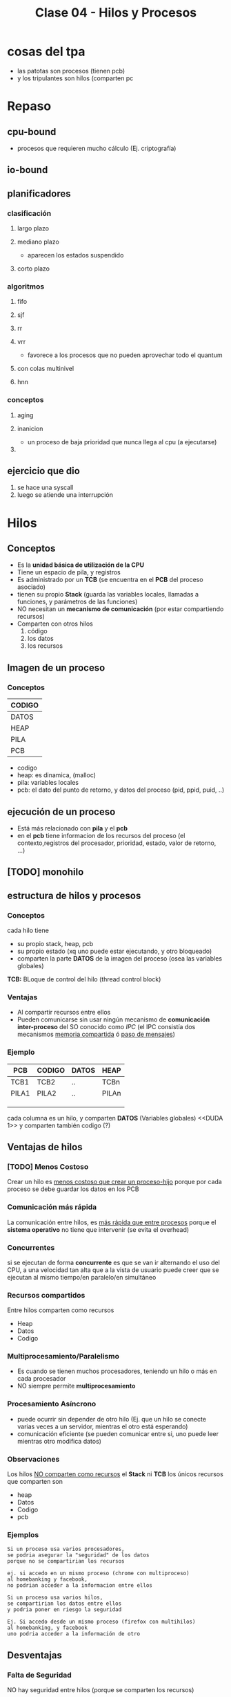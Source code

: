 #+TITLE: Clase 04 - Hilos y Procesos
* cosas del tpa
  - las patotas son procesos (tienen pcb)
  - y los tripulantes son hilos (comparten pc

* Repaso
** cpu-bound
   - procesos que requieren mucho cálculo
     (Ej. criptografía)
** io-bound
** planificadores
*** clasificación
**** largo plazo
**** mediano plazo
     - aparecen los estados suspendido
**** corto plazo
*** algoritmos
**** fifo
**** sjf
**** rr
**** vrr
     - favorece a los procesos que no pueden aprovechar todo el quantum
**** con colas multinivel
**** hnn
*** conceptos
**** aging
**** inanicion
     - un proceso de baja prioridad que nunca llega al cpu (a ejecutarse)
**** 
** ejercicio que dio
   1. se hace una syscall
   2. luego se atiende una interrupción
* Hilos
** Conceptos
   - Es la *unidad básica de utilización de la CPU*
   - Tiene un espacio de pila, y registros
   - Es administrado por un *TCB* (se encuentra en el *PCB* del proceso asociado)
   - tienen su propio *Stack* (guarda las variables locales, llamadas a funciones, y parámetros de las funciones)
   - NO necesitan un *mecanismo de comunicación* (por estar compartiendo recursos)
   - Comparten con otros hilos
     1. código
     2. los datos
     3. los recursos
** Imagen de un proceso
*** Conceptos
    |--------|
    | CODIGO |
    |--------|
    | DATOS  |
    |--------|
    | HEAP   |
    |--------|
    | PILA   |
    |--------|
    | PCB    |
    |--------|

    - codigo
    - heap: es dinamica, (malloc)
    - pila: variables locales
    - pcb: el dato del punto de retorno, y datos del proceso (pid, ppid, puid, ..)
** ejecución de un proceso
   - Está más relacionado con *pila* y el *pcb*
   - en el *pcb* tiene informacion de los recursos del proceso
     (el contexto,registros del procesador, prioridad, estado, valor de retorno, ...)
** [TODO] monohilo
** estructura de hilos y procesos
*** Conceptos 
    cada hilo tiene 
    + su propio stack, heap, pcb
    + su propio estado (xq uno puede estar ejecutando, y otro bloqueado)
    + comparten la parte *DATOS* de la imagen del proceso
      (osea las variables globales)

   *TCB:* BLoque de control del hilo (thread control block)
*** Ventajas
    - Al compartir recursos entre ellos
    - Pueden comunicarse sin usar ningún mecanismo de *comunicación inter-proceso*
      del SO conocido como [[IPC]]
      (el IPC consistía dos mecanismos _memoria compartida_ ó _paso de mensajes_)
*** Ejemplo
   #+name: proceso-sistema-multihilo
   |-------+--------+-------+-------|
   | PCB   | CODIGO | DATOS | HEAP  |
   |-------+--------+-------+-------|
   | TCB1  | TCB2   | ..    | TCBn  |
   | PILA1 | PILA2  | ..    | PILAn |
   |       |        |       |       |
   |       |        |       |       |
   |       |        |       |       |
   |-------+--------+-------+-------|

   cada columna es un hilo, y comparten *DATOS* (Variables globales)
   <<DUDA 1>> y comparten también codigo (?) 
** Ventajas de hilos
*** [TODO] Menos Costoso
    Crear un hilo es _menos costoso que crear un proceso-hijo_
    porque por cada proceso se debe guardar los datos en los PCB
*** Comunicación más rápida
    La comunicación entre hilos, es _más rápida que entre procesos_
    porque el *sistema operativo* no tiene que intervenir (se evita el overhead)
*** Concurrentes
    si se ejecutan de forma *concurrente*
    es que se van ir alternando el uso del CPU,
    a una velocidad tan alta que a la vista de usuario 
    puede creer que se ejecutan al mismo tiempo/en paralelo/en simultáneo
*** Recursos compartidos
    Entre hilos comparten como recursos
     + Heap
     + Datos
     + Codigo
*** Multiprocesamiento/Paralelismo
    + Es cuando se tienen muchos procesadores, teniendo un hilo
       o más en cada procesador
    + NO siempre permite *multiprocesamiento*
*** Procesamiento Asíncrono
    + puede ocurrir sin depender de otro hilo
      (Ej. que un hilo se conecte varias veces a un servidor,
      mientras el otro está esperando)
    + comunicación eficiente
      (se pueden comunicar entre si, uno puede leer mientras otro modifica datos)
*** Observaciones
    Los hilos _NO comparten como recursos_ el *Stack* ni *TCB*
    los únicos recursos que comparten son
     - heap
     - Datos
     - Codigo
     - pcb 
*** Ejemplos
    #+BEGIN_EXAMPLE
    Si un proceso usa varios procesadores,
    se podria asegurar la "seguridad" de los datos
    porque no se compartirian los recursos
   
    ej. si accedo en un mismo proceso (chrome con multiproceso)
    al homebanking y facebook,
    no podrian acceder a la informacion entre ellos
    #+END_EXAMPLE

    #+BEGIN_EXAMPLE
    Si un proceso usa varios hilos,
    se compartirian los datos entre ellos
    y podria poner en riesgo la seguridad

    Ej. Si accedo desde un mismo proceso (firefox con multihilos)
    al homebanking, y facebook
    uno podria acceder a la información de otro
    #+END_EXAMPLE
** Desventajas
*** Falta de Seguridad
    NO hay seguridad entre hilos (porque se comparten los recursos)
*** Un hilo afecta al resto
    Un problema en un hilo, puede afectar al esto

    #+BEGIN_EXAMPLE
    Si un hilo genera problemas de Memory-leak todo el proceso se ve afectado,
    por tanto también sus hilos

    Si uno de los hilos llama a una syscall mediante un wrapper para una I/O,
    entonces el proceso pasa a "Estado Bloqueado",
    quedando todos los hilos del proceso también bloqueados
    #+END_EXAMPLE
*** Recursos sin liberar
    - cuando un hilo muere, no se liberan los recursos automaticamente
      (/Ej. si un hilo reserva memoria, no se libera la memoria y muere,
       se produce *memory leak* xq se pierde la referencia/)
    - Cuando un proceso muere
      + todos sus hilos también (El sistema operativo los toma)
      + NO se liberan automaticamente los recursos
        (es responsabilidad del programador, el SO no se entera cuales usamos)
** Clasificación de Hilos
*** Hilos de Usuario (ULT)
**** Conceptos
     - Cuando se crean es a nivel de usuario (modo usuario)
     - NO los ve el *Sistema operativo*, se manejan mediante una *biblioteca de usuarios*
       * desarrollada por usuarios
       * se ejecuta en [[Modo Usuario]]
**** Ventajas
    + portabilidad
      * utilizar en cualquier sistema operativo
    + bajo [[overhead]]
      * al no intervenir el Sistema Operativo
    + El cambio entre _ULTs del mismo KLT_ es más rápido
       (porque no interviene el sistema operativo)
**** Desventajas
     - ~syscall bloqueante~ bloquea TODO el proceso
     - NO permite *multiprocesamiento* si hubiese multiples CPU's (porque trabajan de forma concurrente, no?)
*** Hilos de Kernel (KLT)
**** Conceptos
    + Para crear un *KLT* se pasa de *modo usuario* a *modo kernel*
    + El *sistema operativo* los conoce, por tanto _los puede Planificar_ (gestionar)
    + para el usuario es más fácil, porque se evita tener q buscar una biblioteca sin que falle
    + Se guarda una referencia del *TLB* en el *PCB* del proceso (/no es el caso de los ULT, porque no los gestiona el SO/)

    #+BEGIN_COMMENT
     no ejecutan código del SO
    #+END_COMMENT
**** Escenarios
***** Escenario 1 - Planificador con Quantum
      Si el planificador establece un *quantum* de 4 (q=4)
      se los va a asignar a los *hilos de kernel* (NO a los procesos que los contienen)
     
      porque el *sistema operativo* conoce a los *hilos de kernel*
      y los puede planificar (suponiendo que el sistema operativo soporta hilos de kernel)

      conclusión? El SO puede planificar *hilos de kernel* :)
**** Desventajas
     + El cambio entre KLTs es más lento
       (porque interviene el sistea operativo)
     + mayor [[overhead]] (respecto de ULT)
       * cada cambio se lo solicita al *sistema operativo*
         (haciendo cambio de modos)
**** Ventajas
     + Una [[syscall bloqueante]] solo BLOQUEA ese hilo (porque son independientes)
     + permite *multiprocesamiento* de hilos del mismo proceso
       (suponiendo que existen multiples CPUs)
**** otros (linux)
     #+BEGIN_EXAMPLE
     Si un proceso tuviera varios *hilos d kernel*
     en el ~htop~ aparecerian varios agrupados
     (cada uno con su tid, compartirian ppid)

     en cambio si fuesen *hilos de usuario* 
     aparecería solo uno
     #+END_EXAMPLE
** Hilos Combinados (KLT y ULT)
*** KLT con ULTs
    Si el _KLT tiene contiene ULTs_
     + Es el SO quien ejecutará la **Biblioteca de Usuario* que entiende que 
       ULT debe ejecutar (lo hace en [[Modo Usuario]])
     + Se debe especificar que *Algoritmo de Planificación* utiliza
       la *Biblioteca de Usuario* para manejar sus hilos ULT
       (Ej. SFJ, FIFO/FCFS, RR, VRR, ...)
** [TODO] E/S bloqueantes y ULT
   - Una ~syscall bloqueante~ bloquea TODO el proceso (y todos los ULTs que contenga)
** Planificación de ULTs
*** Conceptos
    Según como el *ULT* haya realizado la ~sycall~ de IO 
    dependerá que ULT elegirá la *biblioteca de usuario*
    que tenga el *KLT* (que contiene a los ULTs)
*** Directo desde el ULT
    Si el ULT hace llama a una ~syscall~ de IO sin ningún ~wrapper~
    osea llama directo al *sistema operativo*
    + el SO tomará el control y desalojará al KLT que contiene al ULT
    + la biblioteca de usuario
      * NO podrá *replanificar* antes de ser desalojado el KLT
        (ya que ante una interrupción, el SO debe atenderla)
      * guardará en el *(PC, [[Program Counter]])* como próxima instrucción,
        al último ULT que tenía ejecutando en el KLT
      * NO se enterará que fué desalojada
      * es posible que el *algoritmo de planificación* que tenía el KLT
        NO priorize como debería
*** Con un Wrapper de la Biblioteca
    - La ULT utiliza un *wrapper* en vez de una *syscall* al SO
    - Permite que el KLT pueda *replanificar* antes de ser *desalojado*
      por el SO
    - El *wrapper* agrega comportamiento extra, pudiendo tener una
      ~syscall bloqueante~ para terminar de *replanificar* con el 
      *algoritmo de planificación* que tuviese el KLT que contiene al ULT
*** Ejemplos de Interrupción con ULT en ejecución
**** Ejemplo 1
     Si un *hilo ULT* se estaba ejecutando y ocurre una *interrupción* (Ej. de IO ó Quantum)
     el SO debe atenderla y desalojar al *hilo KLT* que contiene al ULT

     la *biblioteca de usuario* NO se entera que fue desalojada
     y el *hilo KLT* guarda como próxima instrucción a ejecutar
     el que estaba ejecutando
     (apesar de que la *biblioteca de usuario* estaba usando como algoritmo 
      de planificación que iba a priorizar a otro hilo ULT quien debia ser el siguiente
      a ejecutarse porque tenía menor Ráfaga de CPU por ej. si fuese FSJ)
**** Ejemplo 2
     Supongamos que tenemos solo 1 dispositivo de IO, y solo 1 CPU
     donde el KLT-1 utiliza una *biblioteca de ULT* que planifica por *SFJ*
     y el SO utiliza el algoritmo *Round Robin* con Quantum=2

     En el instante t=2[ut] el SO desaloja al KLT-1 (que estaba ejecutando
     su hilo ULT-A) mediante una *interrupción de quantum*
     la *biblioteca ULT* del KLT-1 no se entera que fue desalojada
     y guardó como siguiente instrucción al ULT-A

     por tanto en el instante t=7[ut], cuando el KLT-1 puede reanudar el 
     uso de la CPU, seguirá ejecutando el ULT-A

     |-------+-------+-----+-----+-----+-----+----+-----+-----+-------+---|
     | KLT-1 | ULT-A | CPU | CPU |     | CPU |    | IO  |     | ~CPU~ |   |
     |       |       |     |     |     |     |    |     |     |       |   |
     |       | ULT-B |     |     |     |     |    |     |     |       |   |
     |-------+-------+-----+-----+-----+-----+----+-----+-----+-------+---|
     | KLT-2 |       |     |     | CPU | IO  | IO | CPU | CPU |       |   |
     |       |       |     |     |     |     |    |     |     |       |   |
     |-------+-------+-----+-----+-----+-----+----+-----+-----+-------+---|
     |       | 0     |   1 |   2 |   3 | 4   |  5 | 6   |   7 |     8 | 9 |
     |-------+-------+-----+-----+-----+-----+----+-----+-----+-------+---|
** Jacketing y ULTs Bloqueados
   + La traducción de *jacketing* es *revestimiento*
   + Convierte una E/S bloqueante en una E/S NO bloqueante
      (mediante un ~wrapper de biblioteca~ que le agrega comportamiento extra 
       a una ~sycall~ que es bloqueante)
   + La *biblioteca de usuario* utilizará E/S NO bloqueantes
   + Mientras hayan ULTs para ejecutar el *KLT* que los contiene NO se bloqueará
   + Esto es sólo a nivel de hilos, el proceso no se entera

   Con esto se previene que no se bloqueen el resto de los hilos
   
   *IMPORTANTE:*
   - en los ejercicios de la cátedra todas las ~syscall~ se hacen a través de *ULT* sin ~jacketing~
     (a menos que el enunciado diga lo contrario)

